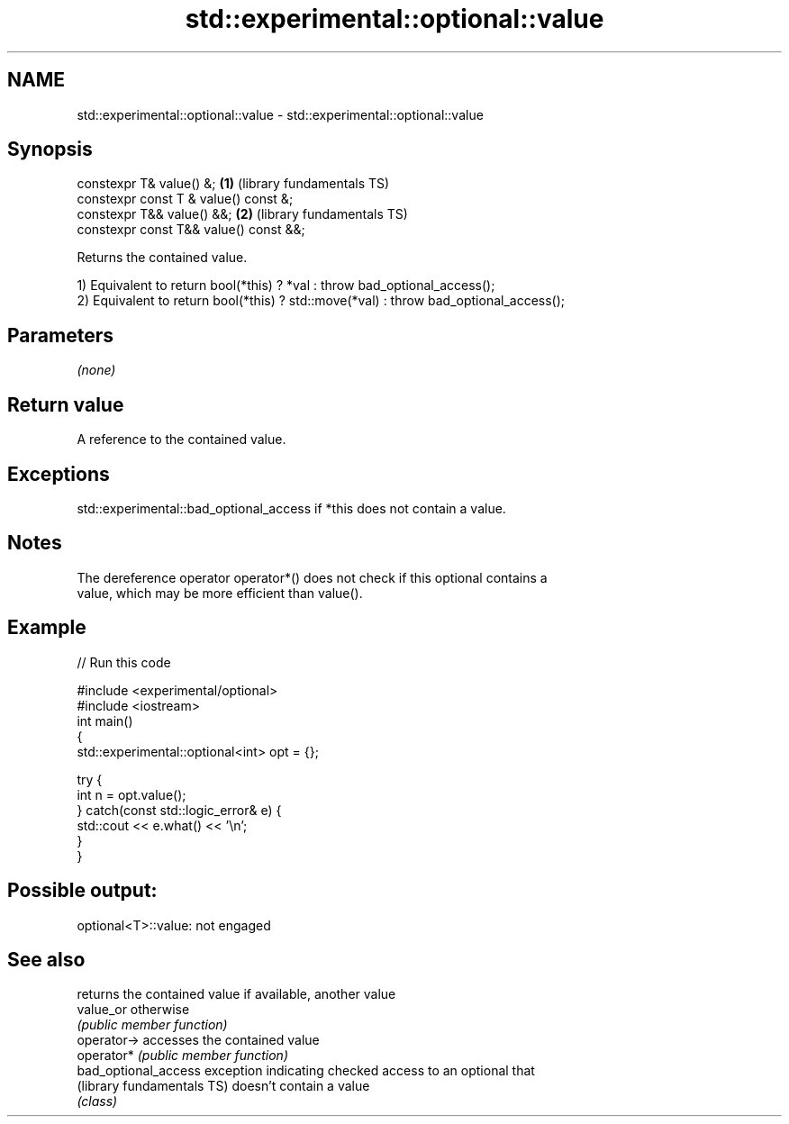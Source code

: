 .TH std::experimental::optional::value 3 "2020.11.17" "http://cppreference.com" "C++ Standard Libary"
.SH NAME
std::experimental::optional::value \- std::experimental::optional::value

.SH Synopsis
   constexpr T& value() &;               \fB(1)\fP (library fundamentals TS)
   constexpr const T & value() const &;
   constexpr T&& value() &&;             \fB(2)\fP (library fundamentals TS)
   constexpr const T&& value() const &&;

   Returns the contained value.

   1) Equivalent to return bool(*this) ? *val : throw bad_optional_access();
   2) Equivalent to return bool(*this) ? std::move(*val) : throw bad_optional_access();

.SH Parameters

   \fI(none)\fP

.SH Return value

   A reference to the contained value.

.SH Exceptions

   std::experimental::bad_optional_access if *this does not contain a value.

.SH Notes

   The dereference operator operator*() does not check if this optional contains a
   value, which may be more efficient than value().

.SH Example

   
// Run this code

 #include <experimental/optional>
 #include <iostream>
 int main()
 {
     std::experimental::optional<int> opt = {};
  
     try {
         int n = opt.value();
     } catch(const std::logic_error& e) {
         std::cout << e.what() << '\\n';
     }
 }

.SH Possible output:

 optional<T>::value: not engaged

.SH See also

                             returns the contained value if available, another value
   value_or                  otherwise
                             \fI(public member function)\fP 
   operator->                accesses the contained value
   operator*                 \fI(public member function)\fP 
   bad_optional_access       exception indicating checked access to an optional that
   (library fundamentals TS) doesn't contain a value
                             \fI(class)\fP 
